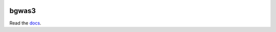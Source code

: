 .. image:: https://readthedocs.org/projects/bgwas3/badge/?version=latest
.. image:: https://travis-ci.com/g-r-eg/bgwas3.svg?branch=master
bgwas3
======

Read the docs_.

.. _docs: http://bgwas3.readthedocs.io
